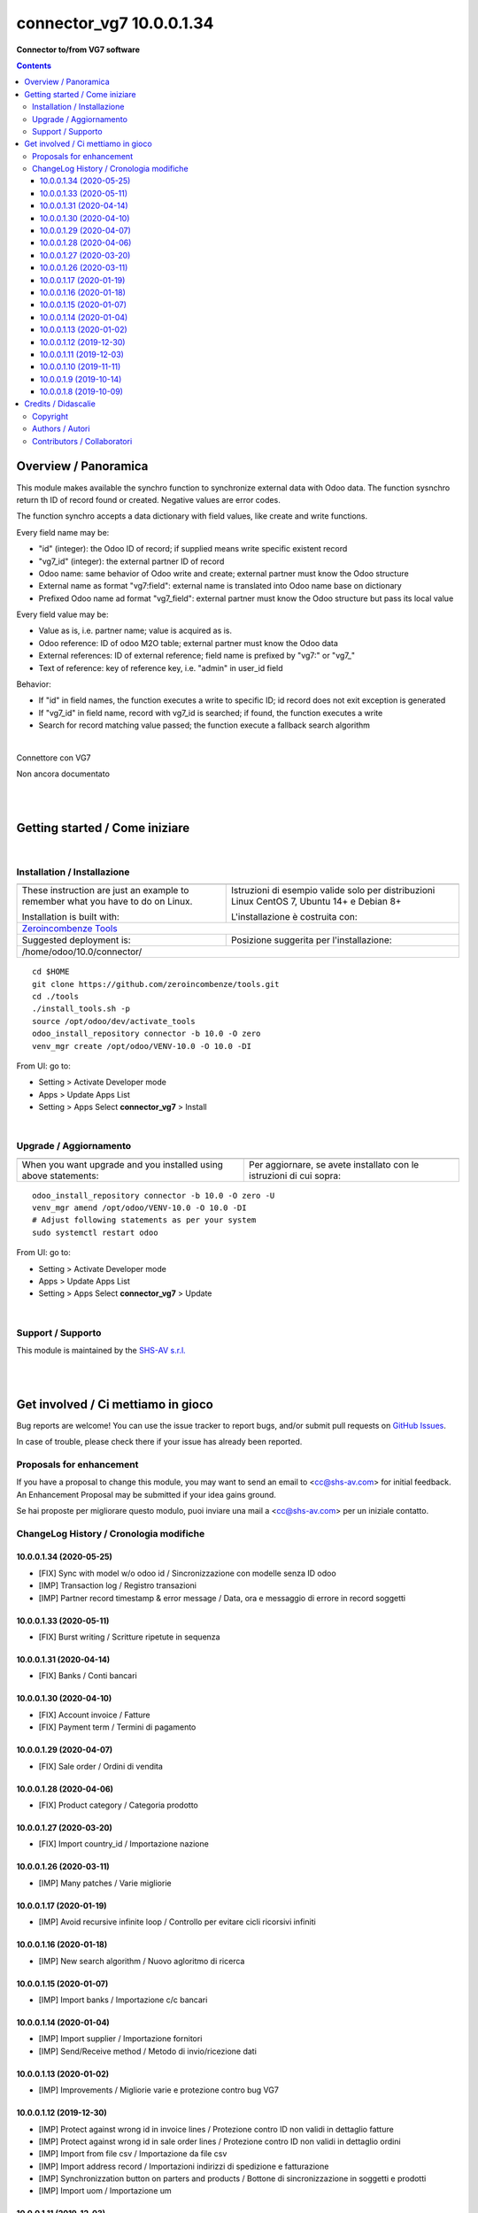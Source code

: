 
================================
|icon| connector_vg7 10.0.0.1.34
================================


**Connector to/from VG7 software**

.. |icon| image:: https://raw.githubusercontent.com/zeroincombenze/connector/10.0/connector_vg7/static/description/icon.png

|Maturity| |Build Status| |Codecov Status| |license gpl| |Try Me|


.. contents::


Overview / Panoramica
=====================

|en| This module makes available the synchro function to synchronize external data
with Odoo data.
The function sysnchro return th ID of record found or created. Negative values
are error codes.

The function synchro accepts a data dictionary with field values, like create
and write functions.

Every field name may be:

* "id" (integer): the Odoo ID of record; if supplied means write specific existent record
* "vg7_id" (integer): the external partner ID of record
* Odoo name: same behavior of Odoo write and create; external partner must know the Odoo structure
* External name as format "vg7:field": external name is translated into Odoo name base on dictionary
* Prefixed Odoo name ad format "vg7_field":  external partner must know the Odoo structure but pass its local value

Every field value may be:

* Value as is, i.e. partner name; value is acquired as is.
* Odoo reference: ID of odoo M2O table; external partner must know the Odoo data
* External references: ID of external reference; field name is prefixed by "vg7:" or "vg7_"
* Text of reference: key of reference key, i.e. "admin" in user_id field

Behavior:

* If "id" in field names, the function executes a write to specific ID; id record does not exit exception is generated
* If "vg7_id" in field name, record with vg7_id is searched; if found, the function executes a write
* Search for record matching value passed; the function execute a fallback search algorithm


|

|it| Connettore con VG7

Non ancora documentato


|
|

Getting started / Come iniziare
===============================

|Try Me|


|

Installation / Installazione
----------------------------


+---------------------------------+------------------------------------------+
| |en|                            | |it|                                     |
+---------------------------------+------------------------------------------+
| These instruction are just an   | Istruzioni di esempio valide solo per    |
| example to remember what        | distribuzioni Linux CentOS 7, Ubuntu 14+ |
| you have to do on Linux.        | e Debian 8+                              |
|                                 |                                          |
| Installation is built with:     | L'installazione è costruita con:         |
+---------------------------------+------------------------------------------+
| `Zeroincombenze Tools <https://github.com/zeroincombenze/tools>`__         |
+---------------------------------+------------------------------------------+
| Suggested deployment is:        | Posizione suggerita per l'installazione: |
+---------------------------------+------------------------------------------+
| /home/odoo/10.0/connector/                                                 |
+----------------------------------------------------------------------------+

::

    cd $HOME
    git clone https://github.com/zeroincombenze/tools.git
    cd ./tools
    ./install_tools.sh -p
    source /opt/odoo/dev/activate_tools
    odoo_install_repository connector -b 10.0 -O zero
    venv_mgr create /opt/odoo/VENV-10.0 -O 10.0 -DI

From UI: go to:

* |menu| Setting > Activate Developer mode 
* |menu| Apps > Update Apps List
* |menu| Setting > Apps |right_do| Select **connector_vg7** > Install

|

Upgrade / Aggiornamento
-----------------------


+---------------------------------+------------------------------------------+
| |en|                            | |it|                                     |
+---------------------------------+------------------------------------------+
| When you want upgrade and you   | Per aggiornare, se avete installato con  |
| installed using above           | le istruzioni di cui sopra:              |
| statements:                     |                                          |
+---------------------------------+------------------------------------------+

::

    odoo_install_repository connector -b 10.0 -O zero -U
    venv_mgr amend /opt/odoo/VENV-10.0 -O 10.0 -DI
    # Adjust following statements as per your system
    sudo systemctl restart odoo

From UI: go to:

* |menu| Setting > Activate Developer mode
* |menu| Apps > Update Apps List
* |menu| Setting > Apps |right_do| Select **connector_vg7** > Update

|

Support / Supporto
------------------


|Zeroincombenze| This module is maintained by the `SHS-AV s.r.l. <https://www.zeroincombenze.it/>`__


|
|

Get involved / Ci mettiamo in gioco
===================================

Bug reports are welcome! You can use the issue tracker to report bugs,
and/or submit pull requests on `GitHub Issues
<https://github.com/zeroincombenze/connector/issues>`_.

In case of trouble, please check there if your issue has already been reported.

Proposals for enhancement
-------------------------


|en| If you have a proposal to change this module, you may want to send an email to <cc@shs-av.com> for initial feedback.
An Enhancement Proposal may be submitted if your idea gains ground.

|it| Se hai proposte per migliorare questo modulo, puoi inviare una mail a <cc@shs-av.com> per un iniziale contatto.

ChangeLog History / Cronologia modifiche
----------------------------------------

10.0.0.1.34 (2020-05-25)
~~~~~~~~~~~~~~~~~~~~~~~~

* [FIX] Sync with model w/o odoo id / Sincronizzazione con modelle senza ID odoo
* [IMP] Transaction log / Registro transazioni
* [IMP] Partner record timestamp & error message / Data, ora e messaggio di errore in record soggetti


10.0.0.1.33 (2020-05-11)
~~~~~~~~~~~~~~~~~~~~~~~~

* [FIX] Burst writing / Scritture ripetute in sequenza


10.0.0.1.31 (2020-04-14)
~~~~~~~~~~~~~~~~~~~~~~~~

* [FIX] Banks / Conti bancari


10.0.0.1.30 (2020-04-10)
~~~~~~~~~~~~~~~~~~~~~~~~

* [FIX] Account invoice / Fatture
* [FIX] Payment term / Termini di pagamento


10.0.0.1.29 (2020-04-07)
~~~~~~~~~~~~~~~~~~~~~~~~

* [FIX] Sale order / Ordini di vendita


10.0.0.1.28 (2020-04-06)
~~~~~~~~~~~~~~~~~~~~~~~~

* [FIX] Product category / Categoria prodotto


10.0.0.1.27 (2020-03-20)
~~~~~~~~~~~~~~~~~~~~~~~~

* [FIX] Import country_id / Importazione nazione


10.0.0.1.26 (2020-03-11)
~~~~~~~~~~~~~~~~~~~~~~~~

* [IMP] Many patches / Varie migliorie


10.0.0.1.17 (2020-01-19)
~~~~~~~~~~~~~~~~~~~~~~~~

* [IMP] Avoid recursive infinite loop / Controllo per evitare cicli ricorsivi infiniti


10.0.0.1.16 (2020-01-18)
~~~~~~~~~~~~~~~~~~~~~~~~

* [IMP] New search algorithm / Nuovo agloritmo di ricerca


10.0.0.1.15 (2020-01-07)
~~~~~~~~~~~~~~~~~~~~~~~~

* [IMP] Import banks / Importazione c/c bancari


10.0.0.1.14 (2020-01-04)
~~~~~~~~~~~~~~~~~~~~~~~~

* [IMP] Import supplier / Importazione fornitori
* [IMP] Send/Receive method / Metodo di invio/ricezione dati


10.0.0.1.13 (2020-01-02)
~~~~~~~~~~~~~~~~~~~~~~~~

* [IMP] Improvements / Migliorie varie e protezione contro bug VG7


10.0.0.1.12 (2019-12-30)
~~~~~~~~~~~~~~~~~~~~~~~~

* [IMP] Protect against wrong id in invoice lines / Protezione contro ID non validi in dettaglio fatture
* [IMP] Protect against wrong id in sale order lines / Protezione contro ID non validi in dettaglio ordini
* [IMP] Import from file csv / Importazione da file csv
* [IMP] Import address record / Importazioni indirizzi di spedizione e fatturazione
* [IMP] Synchronizzation button on parters and products / Bottone di sincronizzazione in soggetti e prodotti
* [IMP] Import uom / Importazione um


10.0.0.1.11 (2019-12-03)
~~~~~~~~~~~~~~~~~~~~~~~~

* [FIX] Partner minor fixes / Problemi minori clienti
* [IMP] Delivery document import / Importazione DdT


10.0.0.1.10 (2019-11-11)
~~~~~~~~~~~~~~~~~~~~~~~~

* [FIX] Parse id of vg7_response function / Validazione id funzione vg7_response
* [FIX] Field with olny space are ingnored / I campi di soli spazi sono ignorati
* [FIX] Log error whene invalid state change / Segnala errore in caso di cambio stato non valido
* [IMP] Customer manages addressess / L'importazione dei clienti gestisce gli indirizzi


10.0.0.1.9 (2019-10-14)
~~~~~~~~~~~~~~~~~~~~~~~

* [FIX] Not() function applied only to ext. ref. / La funzione not() è applicata solo se nome esterno


10.0.0.1.8 (2019-10-09)
~~~~~~~~~~~~~~~~~~~~~~~

* [IMP] Account Payment Term / Tabella termini di pagamento
* [IMP] New protection level / Nuovo livello di protezione


|
|

Credits / Didascalie
====================

Copyright
---------

Odoo is a trademark of `Odoo S.A. <https://www.odoo.com/>`__ (formerly OpenERP)



|

Authors / Autori
----------------

* `SHS-AV s.r.l. <https://www.zeroincombenze.it/>`__


Contributors / Collaboratori
----------------------------

* Antonio Maria Vigliotti <antoniomaria.vigliotti@gmail.com>


|

----------------


|en| **zeroincombenze®** is a trademark of `SHS-AV s.r.l. <https://www.shs-av.com/>`__
which distributes and promotes ready-to-use **Odoo** on own cloud infrastructure.
`Zeroincombenze® distribution of Odoo <https://wiki.zeroincombenze.org/en/Odoo>`__
is mainly designed to cover Italian law and markeplace.

|it| **zeroincombenze®** è un marchio registrato da `SHS-AV s.r.l. <https://www.shs-av.com/>`__
che distribuisce e promuove **Odoo** pronto all'uso sulla propria infrastuttura.
La distribuzione `Zeroincombenze® <https://wiki.zeroincombenze.org/en/Odoo>`__ è progettata per le esigenze del mercato italiano.


|chat_with_us|


|

This module is part of connector project.

Last Update / Ultimo aggiornamento: 2020-06-02

.. |Maturity| image:: https://img.shields.io/badge/maturity-Beta-yellow.png
    :target: https://odoo-community.org/page/development-status
    :alt: Beta
.. |Build Status| image:: https://travis-ci.org/zeroincombenze/connector.svg?branch=10.0
    :target: https://travis-ci.org/zeroincombenze/connector
    :alt: github.com
.. |license gpl| image:: https://img.shields.io/badge/licence-LGPL--3-7379c3.svg
    :target: http://www.gnu.org/licenses/lgpl-3.0-standalone.html
    :alt: License: LGPL-3
.. |license opl| image:: https://img.shields.io/badge/licence-OPL-7379c3.svg
    :target: https://www.odoo.com/documentation/user/9.0/legal/licenses/licenses.html
    :alt: License: OPL
.. |Coverage Status| image:: https://coveralls.io/repos/github/zeroincombenze/connector/badge.svg?branch=10.0
    :target: https://coveralls.io/github/zeroincombenze/connector?branch=10.0
    :alt: Coverage
.. |Codecov Status| image:: https://codecov.io/gh/zeroincombenze/connector/branch/10.0/graph/badge.svg
    :target: https://codecov.io/gh/zeroincombenze/connector/branch/10.0
    :alt: Codecov
.. |Tech Doc| image:: https://www.zeroincombenze.it/wp-content/uploads/ci-ct/prd/button-docs-10.svg
    :target: https://wiki.zeroincombenze.org/en/Odoo/10.0/dev
    :alt: Technical Documentation
.. |Help| image:: https://www.zeroincombenze.it/wp-content/uploads/ci-ct/prd/button-help-10.svg
    :target: https://wiki.zeroincombenze.org/it/Odoo/10.0/man
    :alt: Technical Documentation
.. |Try Me| image:: https://www.zeroincombenze.it/wp-content/uploads/ci-ct/prd/button-try-it-10.svg
    :target: https://erp10.zeroincombenze.it
    :alt: Try Me
.. |OCA Codecov| image:: https://codecov.io/gh/OCA/connector/branch/10.0/graph/badge.svg
    :target: https://codecov.io/gh/OCA/connector/branch/10.0
    :alt: Codecov
.. |Odoo Italia Associazione| image:: https://www.odoo-italia.org/images/Immagini/Odoo%20Italia%20-%20126x56.png
   :target: https://odoo-italia.org
   :alt: Odoo Italia Associazione
.. |Zeroincombenze| image:: https://avatars0.githubusercontent.com/u/6972555?s=460&v=4
   :target: https://www.zeroincombenze.it/
   :alt: Zeroincombenze
.. |en| image:: https://raw.githubusercontent.com/zeroincombenze/grymb/master/flags/en_US.png
   :target: https://www.facebook.com/Zeroincombenze-Software-gestionale-online-249494305219415/
.. |it| image:: https://raw.githubusercontent.com/zeroincombenze/grymb/master/flags/it_IT.png
   :target: https://www.facebook.com/Zeroincombenze-Software-gestionale-online-249494305219415/
.. |check| image:: https://raw.githubusercontent.com/zeroincombenze/grymb/master/awesome/check.png
.. |no_check| image:: https://raw.githubusercontent.com/zeroincombenze/grymb/master/awesome/no_check.png
.. |menu| image:: https://raw.githubusercontent.com/zeroincombenze/grymb/master/awesome/menu.png
.. |right_do| image:: https://raw.githubusercontent.com/zeroincombenze/grymb/master/awesome/right_do.png
.. |exclamation| image:: https://raw.githubusercontent.com/zeroincombenze/grymb/master/awesome/exclamation.png
.. |warning| image:: https://raw.githubusercontent.com/zeroincombenze/grymb/master/awesome/warning.png
.. |same| image:: https://raw.githubusercontent.com/zeroincombenze/grymb/master/awesome/same.png
.. |late| image:: https://raw.githubusercontent.com/zeroincombenze/grymb/master/awesome/late.png
.. |halt| image:: https://raw.githubusercontent.com/zeroincombenze/grymb/master/awesome/halt.png
.. |info| image:: https://raw.githubusercontent.com/zeroincombenze/grymb/master/awesome/info.png
.. |xml_schema| image:: https://raw.githubusercontent.com/zeroincombenze/grymb/master/certificates/iso/icons/xml-schema.png
   :target: https://github.com/zeroincombenze/grymb/blob/master/certificates/iso/scope/xml-schema.md
.. |DesktopTelematico| image:: https://raw.githubusercontent.com/zeroincombenze/grymb/master/certificates/ade/icons/DesktopTelematico.png
   :target: https://github.com/zeroincombenze/grymb/blob/master/certificates/ade/scope/Desktoptelematico.md
.. |FatturaPA| image:: https://raw.githubusercontent.com/zeroincombenze/grymb/master/certificates/ade/icons/fatturapa.png
   :target: https://github.com/zeroincombenze/grymb/blob/master/certificates/ade/scope/fatturapa.md
.. |chat_with_us| image:: https://www.shs-av.com/wp-content/chat_with_us.gif
   :target: https://t.me/axitec_helpdesk

